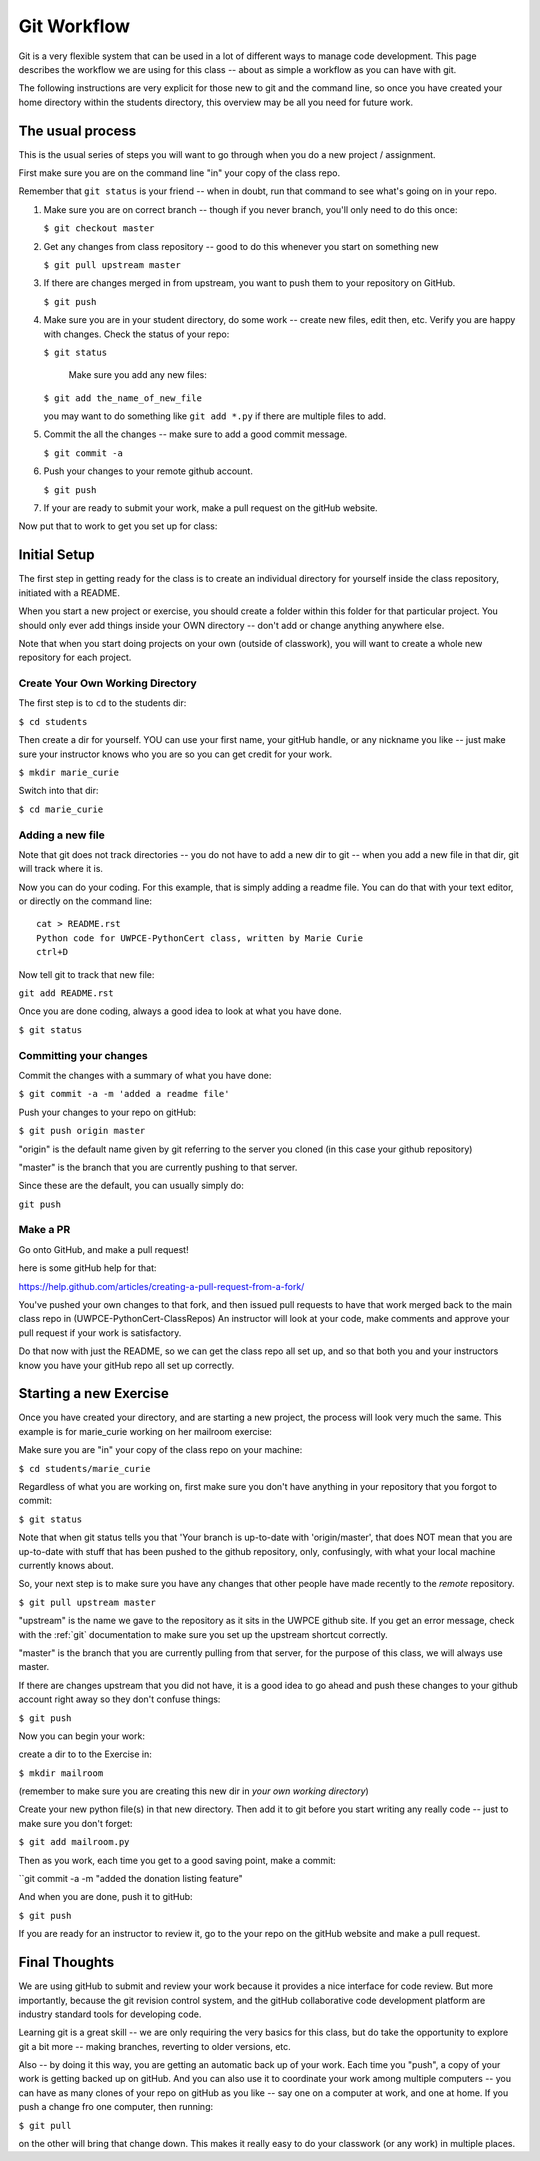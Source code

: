 .. _git_workflow:

Git Workflow
============

Git is a very flexible system that can be used in a lot of different ways to manage code development. This page describes the workflow we are using for this class -- about as simple a workflow as you can have with git.

The following instructions are very explicit for those new to git and the command line, so once you have created your home directory within the students directory, this overview may be all you need for future work.

The usual process
-----------------

This is the usual series of steps you will want to go through when you do a new project / assignment.

First make sure you are on the command line "in" your copy of the class repo.

Remember that ``git status`` is your friend -- when in doubt, run that command to see what's going on in your repo.

1. Make sure you are on correct branch -- though if you never branch, you'll only need to do this once:

   ``$ git checkout master``

2. Get any changes from class repository -- good to do this whenever you start on something new

   ``$ git pull upstream master``

3. If there are changes merged in from upstream, you want to push them to your repository on GitHub.

   ``$ git push``

4. Make sure you are in your student directory, do some work -- create new files, edit then, etc. Verify you are happy with changes. Check the status of your repo:

   ``$ git status``

    Make sure you add any new files:

   ``$ git add the_name_of_new_file``

   you may want to do something like ``git add *.py`` if there are multiple files to add.

5. Commit the all the changes -- make sure to add a good commit message.

   ``$ git commit -a``

6. Push your changes to your remote github account.

   ``$ git push``

7. If your are ready to submit your work, make a pull request on the gitHub website.

Now put that to work to get you set up for class:

Initial Setup
-------------

The first step in getting ready for the class is to create an individual directory for yourself inside the class repository, initiated with a README.

When you start a new project or exercise, you should create a folder within this folder for that particular project. You should only ever add things inside your OWN directory -- don't add or change anything anywhere else.

Note that when you start doing projects on your own (outside of classwork), you will want to create a whole new repository for each project.

Create Your Own Working Directory
.................................

The first step is to ``cd`` to the students dir:

``$ cd students``

Then create a dir for yourself. YOU can use your first name, your gitHub handle, or any nickname you like -- just make sure your instructor knows who you are so you can get credit for your work.

``$ mkdir marie_curie``

Switch into that dir:

``$ cd marie_curie``

Adding a new file
.................

Note that git does not track directories -- you do not have to add a new dir to git -- when you add a new file in that dir, git will track where it is.

Now you can do your coding. For this example, that is simply adding a readme file. You can do that with your text editor, or directly on the command line::

    cat > README.rst
    Python code for UWPCE-PythonCert class, written by Marie Curie
    ctrl+D

Now tell git to track that new file:

``git add README.rst``

Once you are done coding, always a good idea to look at what you have done.

``$ git status``

Committing your changes
.......................

Commit the changes with a summary of what you have done:

``$ git commit -a -m 'added a readme file'``

Push your changes to your repo on gitHub:

``$ git push origin master``

"origin" is the default name given by git referring to the server you cloned (in this case your github repository)

"master" is the branch that you are currently pushing to that server.

Since these are the default, you can usually simply do:

``git push``

Make a PR
.........

Go onto GitHub, and make a pull request!

here is some gitHub help for that:

https://help.github.com/articles/creating-a-pull-request-from-a-fork/

You've pushed your own changes to that fork, and then issued pull requests to have that work merged back to the main class repo in (UWPCE-PythonCert-ClassRepos) An instructor will look at your code, make comments and approve your pull request if your work is satisfactory.

Do that now with just the README, so we can get the class repo all set up, and so that both you and your instructors know you have your gitHub repo all set up correctly.

Starting a new Exercise
-----------------------

Once you have created your directory, and are starting a new project, the process will look very much the same. This example is for marie_curie working on her mailroom exercise:

Make sure you are "in" your copy of the class repo on your machine:

``$ cd students/marie_curie``

Regardless of what you are working on, first make sure you don't have anything in your repository that you forgot to commit:

``$ git status``

Note that when git status tells you that 'Your branch is up-to-date with 'origin/master',  that does NOT mean that you are up-to-date with stuff that has been pushed to the github repository, only, confusingly, with what your local machine currently knows about.

So, your next step is to make sure you have any changes that other people have made recently to the *remote* repository.

``$ git pull upstream master``

"upstream" is the name we gave to the repository as it sits in the UWPCE github site. If you get an error message, check with the :ref:`git` documentation to make sure you set up the upstream shortcut correctly.

"master" is the branch that you are currently pulling from that server, for the purpose of this class, we will always use master.

If there are changes upstream that you did not have, it is a good idea to go ahead and push these changes to your github account right away so they don't confuse things:

``$ git push``

Now you can begin your work:

create a dir to to the Exercise in:

``$ mkdir mailroom``

(remember to make sure you are creating this new dir in *your own working directory*)

Create your new python file(s) in that new directory. Then add it to git before you start writing any really code -- just to make sure you don't forget:

``$ git add mailroom.py``

Then as you work, each time you get to a good saving point, make a commit:

``git commit -a -m "added the donation listing feature"

And when you are done, push it to gitHub:

``$ git push``

If you are ready for an instructor to review it, go to the your repo on the gitHub website and make a pull request.

Final Thoughts
--------------

We are using gitHub to submit and review your work because it provides a nice interface for code review. But more importantly, because the git revision control system, and the gitHub collaborative code development platform are industry standard tools for developing code.

Learning git is a great skill -- we are only requiring the very basics for this class, but do take the opportunity to explore git a bit more -- making branches, reverting to older versions, etc.

Also -- by doing it this way, you are getting an automatic back up of your work. Each time you "push", a copy of your work is getting backed up on gitHub. And you can also use it to coordinate your work among multiple computers -- you can have as many clones of your repo on gitHub as you like -- say one on a computer at work, and one at home. If you push a change fro one computer, then running:

``$ git pull``

on the other will bring that change down.  This makes it really easy to do your classwork (or any work) in multiple places.





